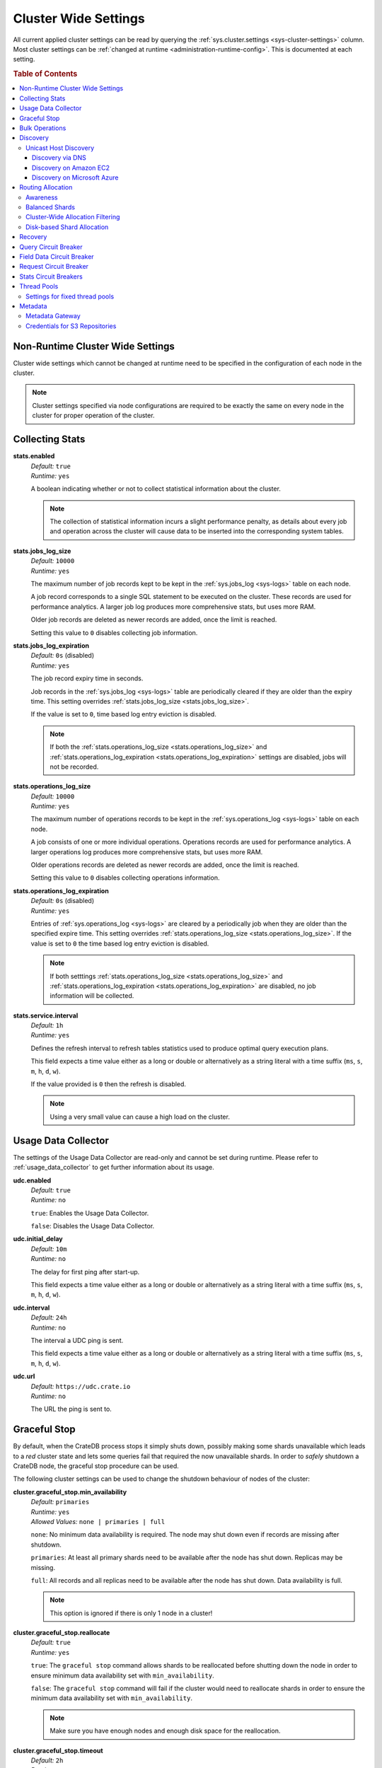 .. highlight:: sh

.. _conf-cluster-settings:

=====================
Cluster Wide Settings
=====================

All current applied cluster settings can be read by querying the
:ref:`sys.cluster.settings <sys-cluster-settings>` column. Most
cluster settings can be :ref:`changed at runtime
<administration-runtime-config>`. This is documented at each setting.

.. rubric:: Table of Contents

.. contents::
   :local:

.. _applying-cluster-settings:

Non-Runtime Cluster Wide Settings
---------------------------------

Cluster wide settings which cannot be changed at runtime need to be specified
in the configuration of each node in the cluster.

.. NOTE::

   Cluster settings specified via node configurations are required to be
   exactly the same on every node in the cluster for proper operation of the
   cluster.

.. _conf_collecting_stats:

Collecting Stats
----------------

.. _stats.enabled:

**stats.enabled**
  | *Default:*    ``true``
  | *Runtime:*   ``yes``

  A boolean indicating whether or not to collect statistical information about
  the cluster.

  .. NOTE::

     The collection of statistical information incurs a slight performance
     penalty, as details about every job and operation across the cluster will
     cause data to be inserted into the corresponding system tables.

.. _stats.jobs_log_size:

**stats.jobs_log_size**
  | *Default:*   ``10000``
  | *Runtime:*  ``yes``

  The maximum number of job records kept to be kept in the :ref:`sys.jobs_log
  <sys-logs>` table on each node.

  A job record corresponds to a single SQL statement to be executed on the
  cluster. These records are used for performance analytics. A larger job log
  produces more comprehensive stats, but uses more RAM.

  Older job records are deleted as newer records are added, once the limit is
  reached.

  Setting this value to ``0`` disables collecting job information.

.. _stats.jobs_log_expiration:

**stats.jobs_log_expiration**
  | *Default:*  ``0s`` (disabled)
  | *Runtime:*  ``yes``

  The job record expiry time in seconds.

  Job records in the :ref:`sys.jobs_log <sys-logs>` table are periodically
  cleared if they are older than the expiry time. This setting overrides
  :ref:`stats.jobs_log_size <stats.jobs_log_size>`.

  If the value is set to ``0``, time based log entry eviction is disabled.

  .. NOTE::

     If both the :ref:`stats.operations_log_size <stats.operations_log_size>`
     and
     :ref:`stats.operations_log_expiration <stats.operations_log_expiration>`
     settings are disabled, jobs will not be recorded.

.. _stats.operations_log_size:

**stats.operations_log_size**
  | *Default:*   ``10000``
  | *Runtime:*  ``yes``

  The maximum number of operations records to be kept in the
  :ref:`sys.operations_log <sys-logs>` table on each node.

  A job consists of one or more individual operations. Operations records are
  used for performance analytics. A larger operations log produces more
  comprehensive stats, but uses more RAM.

  Older operations records are deleted as newer records are added, once the
  limit is reached.

  Setting this value to ``0`` disables collecting operations information.

.. _stats.operations_log_expiration:

**stats.operations_log_expiration**
  | *Default:*  ``0s`` (disabled)
  | *Runtime:*  ``yes``

  Entries of :ref:`sys.operations_log <sys-logs>` are cleared by a periodically
  job when they are older than the specified expire time. This setting
  overrides :ref:`stats.operations_log_size <stats.operations_log_size>`. If
  the value is set to ``0`` the time based log entry eviction is disabled.

  .. NOTE::

    If both setttings :ref:`stats.operations_log_size
    <stats.operations_log_size>` and :ref:`stats.operations_log_expiration
    <stats.operations_log_expiration>` are disabled, no job information will be
    collected.

.. _stats.service.interval:

**stats.service.interval**
  | *Default:*    ``1h``
  | *Runtime:*   ``yes``

  Defines the refresh interval to refresh tables statistics used to produce
  optimal query execution plans.

  This field expects a time value either as a long or double or alternatively
  as a string literal with a time suffix (``ms``, ``s``, ``m``, ``h``, ``d``,
  ``w``).

  If the value provided is ``0`` then the refresh is disabled.

  .. NOTE::

    Using a very small value can cause a high load on the cluster.

.. _conf_usage_data_collector:

Usage Data Collector
--------------------

The settings of the Usage Data Collector are read-only and cannot be set during
runtime. Please refer to :ref:`usage_data_collector` to get further information
about its usage.

.. _udc_enabled:

**udc.enabled**
  | *Default:*  ``true``
  | *Runtime:*  ``no``

  ``true``: Enables the Usage Data Collector.

  ``false``: Disables the Usage Data Collector.

.. _cluster.udc.initial_delay:

**udc.initial_delay**
  | *Default:*  ``10m``
  | *Runtime:*  ``no``

  The delay for first ping after start-up.

  This field expects a time value either as a long or double or alternatively
  as a string literal with a time suffix (``ms``, ``s``, ``m``, ``h``, ``d``,
  ``w``).

.. _cluster.udc.interval:

**udc.interval**
  | *Default:*  ``24h``
  | *Runtime:*  ``no``

  The interval a UDC ping is sent.

  This field expects a time value either as a long or double or alternatively
  as a string literal with a time suffix (``ms``, ``s``, ``m``, ``h``, ``d``,
  ``w``).

.. _cluster.udc.url:

**udc.url**
  | *Default:*  ``https://udc.crate.io``
  | *Runtime:*  ``no``

  The URL the ping is sent to.

.. _conf_graceful_stop:

Graceful Stop
-------------

By default, when the CrateDB process stops it simply shuts down, possibly
making some shards unavailable which leads to a *red* cluster state and lets
some queries fail that required the now unavailable shards. In order to
*safely* shutdown a CrateDB node, the graceful stop procedure can be used.

The following cluster settings can be used to change the shutdown behaviour of
nodes of the cluster:

.. _cluster.graceful_stop.min_availability:

**cluster.graceful_stop.min_availability**
  | *Default:*   ``primaries``
  | *Runtime:*  ``yes``
  | *Allowed Values:*   ``none | primaries | full``

  ``none``: No minimum data availability is required. The node may shut down
  even if records are missing after shutdown.

  ``primaries``: At least all primary shards need to be available after the node
  has shut down. Replicas may be missing.

  ``full``: All records and all replicas need to be available after the node
  has shut down. Data availability is full.

  .. NOTE::

     This option is ignored if there is only 1 node in a cluster!

.. _cluster.graceful_stop.reallocate:

**cluster.graceful_stop.reallocate**
  | *Default:*   ``true``
  | *Runtime:*  ``yes``

  ``true``: The ``graceful stop`` command allows shards to be reallocated
  before shutting down the node in order to ensure minimum data availability
  set with ``min_availability``.

  ``false``: The ``graceful stop`` command will fail if the cluster would need
  to reallocate shards in order to ensure the minimum data availability set
  with ``min_availability``.

  .. NOTE::

     Make sure you have enough nodes and enough disk space for the
     reallocation.

.. _cluster.graceful_stop.timeout:

**cluster.graceful_stop.timeout**
  | *Default:*   ``2h``
  | *Runtime:*  ``yes``

  Defines the maximum waiting time in milliseconds for the reallocation process
  to finish. The ``force`` setting will define the behaviour when the shutdown
  process runs into this timeout.

  The timeout expects a time value either as a long or double or alternatively
  as a string literal with a time suffix (``ms``, ``s``, ``m``, ``h``, ``d``,
  ``w``).

.. _cluster.graceful_stop.force:

**cluster.graceful_stop.force**
  | *Default:*   ``false``
  | *Runtime:*  ``yes``

  Defines whether ``graceful stop`` should force stopping of the node if it
  runs into the timeout which is specified with the
  `cluster.graceful_stop.timeout`_ setting.

.. _conf_bulk_operations:

Bulk Operations
---------------

SQL DML Statements involving a huge amount of rows like :ref:`copy_from`,
:ref:`ref-insert` or :ref:`ref-update` can take an enormous amount of time and
resources. The following settings change the behaviour of those queries.

.. _bulk.request_timeout:

**bulk.request_timeout**
  | *Default:* ``1m``
  | *Runtime:* ``yes``

  Defines the timeout of internal shard-based requests involved in the
  execution of SQL DML Statements over a huge amount of rows.

.. _conf_discovery:

Discovery
---------

.. _discovery.zen.minimum_master_nodes:

**discovery.zen.minimum_master_nodes**
  | *Default:*   ``1``
  | *Runtime:*  ``yes``

  Set to ensure a node sees N other master eligible nodes to be considered
  operational within the cluster. It's recommended to set it to a higher value
  than 1 when running more than 2 nodes in the cluster.

.. _discovery.zen.ping_timeout:

**discovery.zen.ping_timeout**
  | *Default:*   ``3s``
  | *Runtime:*  ``yes``

  Set the time to wait for ping responses from other nodes when discovering.
  Set this option to a higher value on a slow or congested network to minimize
  discovery failures.

.. _discovery.zen.publish_timeout:

**discovery.zen.publish_timeout**
  | *Default:*   ``30s``
  | *Runtime:*  ``yes``

  Time a node is waiting for responses from other nodes to a published cluster
  state.

.. NOTE::

   Multicast used to be an option for node discovery, but was deprecated in
   CrateDB 1.0.3 and removed in CrateDB 1.1.

.. _conf_host_discovery:

Unicast Host Discovery
......................

CrateDB has built-in support for several different mechanisms of node
discovery. The simplest mechanism is to specify a list of hosts in the
configuration file.

**discovery.zen.ping.unicast.hosts**
  | *Default:*  ``not set``
  | *Runtime:*  ``no``

Currently there are three other discovery types: via DNS, via EC2 API and via
Microsoft Azure mechanisms.

When a node starts up with one of these discovery types enabled, it performs a
lookup using the settings for the specified mechanism listed below. The hosts
and ports retrieved from the mechanism will be used to generate a list of
unicast hosts for node discovery.

The same lookup is also performed by all nodes in a cluster whenever the master
is re-elected (see `Cluster Meta Data`).

**discovery.zen.hosts_provider**
  | *Default:*   ``not set``
  | *Runtime:*   ``no``
  | *Allowed Values:* ``srv``, ``ec2``, ``azure``

See also: `Discovery`_.

.. _conf_dns_discovery:

Discovery via DNS
`````````````````

Crate has built-in support for discovery via DNS. To enable DNS discovery the
``discovery.zen.hosts_provider`` setting needs to be set to ``srv``.

The order of the unicast hosts is defined by the priority, weight and name of
each host defined in the SRV record. For example::

    _crate._srv.example.com. 3600 IN SRV 2 20 4300 crate1.example.com.
    _crate._srv.example.com. 3600 IN SRV 1 10 4300 crate2.example.com.
    _crate._srv.example.com. 3600 IN SRV 2 10 4300 crate3.example.com.

would result in a list of discovery nodes ordered like::

    crate2.example.com:4300, crate3.example.com:4300, crate1.example.com:4300

**discovery.srv.query**
  | *Runtime:*  ``no``

  The DNS query that is used to look up SRV records, usually in the format
  ``_service._protocol.fqdn`` If not set, the service discovery will not be
  able to look up any SRV records.

**discovery.srv.resolver**
  | *Runtime:*  ``no``

  The hostname or IP of the DNS server used to resolve DNS records. If this is
  not set, or the specified hostname/IP is not resolvable, the default (system)
  resolver is used.

  Optionally a custom port can be specified using the format ``hostname:port``.

.. _conf_ec2_discovery:

Discovery on Amazon EC2
```````````````````````

CrateDB has built-in support for discovery via the EC2 API. To enable EC2
discovery the ``discovery.zen.hosts_provider`` settings needs to be set to
``ec2``.

**discovery.ec2.access_key**
  | *Runtime:*  ``no``

  The access key ID to identify the API calls.

**discovery.ec2.secret_key**
  | *Runtime:*  ``no``

  The secret key to identify the API calls.

Following settings control the discovery:

.. _discovery_ec2_groups:

**discovery.ec2.groups**
  | *Runtime:*  ``no``

  A list of security groups; either by ID or name. Only instances with the
  given group will be used for unicast host discovery.

**discovery.ec2.any_group**
  | *Runtime:*  ``no``
  | *Default:*  ``true``

  Defines whether all (``false``) or just any (``true``) security group must
  be present for the instance to be used for discovery.

.. _discovery_ec2_host_type:

**discovery.ec2.host_type**
  | *Runtime:*  ``no``
  | *Default:*  ``private_ip``
  | *Allowed Values:*  ``private_ip``, ``public_ip``, ``private_dns``, ``public_dns``

  Defines via which host type to communicate with other instances.

.. _discovery_ec2_zones:

**discovery.ec2.availability_zones**
  | *Runtime:*  ``no``

  A list of availability zones. Only instances within the given availability
  zone will be used for unicast host discovery.

.. _discovery_ec2_tags:

**discovery.ec2.tag.<name>**
  | *Runtime:*  ``no``

  EC2 instances for discovery can also be filtered by tags using the
  ``discovery.ec2.tag.`` prefix plus the tag name.

  E.g. to filter instances that have the ``environment`` tags with the value
  ``dev`` your setting will look like: ``discovery.ec2.tag.environment: dev``.

**discovery.ec2.endpoint**
  | *Runtime:*  ``no``

  If you have your own compatible implementation of the EC2 API service you can
  set the endpoint that should be used.

.. _conf_azure_discovery:

Discovery on Microsoft Azure
````````````````````````````

CrateDB has built-in support for discovery via the Azure Virtual Machine API.
To enable Azure discovery set the ``discovery.zen.hosts_provider`` setting to
``azure``.

**cloud.azure.management.resourcegroup.name**
  | *Runtime:*  ``no``

  The name of the resource group the CrateDB cluster is running on.

  All nodes need to be started within the same resource group.

**cloud.azure.management.subscription.id**
  | *Runtime:*  ``no``

  The subscription ID of your Azure account.

  You can find the ID on the `Azure Portal`_.

**cloud.azure.management.tenant.id**
  | *Runtime:*  ``no``

  The tenant ID of the `Active Directory application`_.

**cloud.azure.management.app.id**
  | *Runtime:*  ``no``

  The application ID of the `Active Directory application`_.

**cloud.azure.management.app.secret**
  | *Runtime:*  ``no``

  The password of the `Active Directory application`_.

**discovery.azure.method**
  | *Runtime:* ``no``
  | *Default:* ``vnet``
  | *Allowed Values:* ``vnet | subnet``

  Defines the scope of the discovery. ``vnet`` will discover all VMs within the
  same virtual network (default), ``subnet`` will discover all VMs within the
  same subnet of the CrateDB instance.

.. _`Azure Portal`: https://portal.azure.com
.. _`Active Directory application`: https://azure.microsoft.com/en-us/documentation/articles/resource-group-authenticate-service-principal-cli/#_create-ad-application-with-password

.. _conf_routing:

Routing Allocation
------------------

.. _cluster.routing.allocation.enable:

**cluster.routing.allocation.enable**
  | *Default:*   ``all``
  | *Runtime:*  ``yes``
  | *Allowed Values:* ``all | none | primaries | new_primaries``

  ``all`` allows all shard allocations, the cluster can allocate all kinds of
  shards.

  ``none`` allows no shard allocations at all. No shard will be moved or
  created.

  ``primaries`` only primaries can be moved or created. This includes existing
  primary shards.

  ``new_primaries`` allows allocations for new primary shards only. This means
  that for example a newly added node will not allocate any replicas. However
  it is still possible to allocate new primary shards for new indices. Whenever
  you want to perform a zero downtime upgrade of your cluster you need to set
  this value before gracefully stopping the first node and reset it to ``all``
  after starting the last updated node.

.. NOTE::

   This allocation setting has no effect on recovery of primary shards! Even
   when ``cluster.routing.allocation.enable`` is set to ``none``, nodes will
   recover their unassigned local primary shards immediatelly after restart.

.. _cluster.routing.rebalance.enable:

**cluster.routing.rebalance.enable**
  | *Default:*   ``all``
  | *Runtime:*  ``yes``
  | *Allowed Values:* ``all | none | primaries | replicas``

  Enables/Disables rebalancing for different types of shards.

  ``all`` allows shard rebalancing for all types of shards.

  ``none`` disables shard rebalancing for any types.

  ``primaries`` allows shard rebalancing only for primary shards.

  ``replicas`` allows shard rebalancing only for replica shards.

.. _cluster.routing.allocation.allow_rebalance:

**cluster.routing.allocation.allow_rebalance**
  | *Default:*   ``indices_all_active``
  | *Runtime:*  ``yes``
  | *Allowed Values:* ``always | indices_primary_active | indices_all_active``

  Allow to control when rebalancing will happen based on the total state of all
  the indices shards in the cluster. Defaulting to ``indices_all_active`` to
  reduce chatter during initial recovery.

.. _cluster.routing.allocation.cluster_concurrent_rebalance:

**cluster.routing.allocation.cluster_concurrent_rebalance**
  | *Default:*   ``2``
  | *Runtime:*  ``yes``

  Define how many concurrent rebalancing tasks are allowed cluster wide.

.. _cluster.routing.allocation.node_initial_primaries_recoveries:

**cluster.routing.allocation.node_initial_primaries_recoveries**
  | *Default:*   ``4``
  | *Runtime:*  ``yes``

  Define the number of initial recoveries of primaries that are allowed per
  node. Since most times local gateway is used, those should be fast and we can
  handle more of those per node without creating load.

.. _cluster.routing.allocation.node_concurrent_recoveries:

**cluster.routing.allocation.node_concurrent_recoveries**
  | *Default:*   ``2``
  | *Runtime:*  ``yes``

  How many concurrent recoveries are allowed to happen on a node.

.. _conf-routing-allocation-awareness:

Awareness
.........

Cluster allocation awareness allows to configure shard and replicas allocation
across generic attributes associated with nodes.

.. _cluster.routing.allocation.awareness.attributes:

**cluster.routing.allocation.awareness.attributes**
  | *Runtime:*  ``no``

  Define node attributes which will be used to do awareness based on the
  allocation of a shard and its replicas. For example, let's say we have
  defined an attribute ``rack_id`` and we start 2 nodes with
  ``node.attr.rack_id`` set to rack_one, and deploy a single table with 5
  shards and 1 replica. The table will be fully deployed on the current nodes
  (5 shards and 1 replica each, total of 10 shards).

  Now, if we start two more nodes, with ``node.attr.rack_id`` set to rack_two,
  shards will relocate to even the number of shards across the nodes, but a
  shard and its replica will not be allocated in the same rack_id value.

  The awareness attributes can hold several values

.. _cluster.routing.allocation.awareness.force.*.values:

**cluster.routing.allocation.awareness.force.\*.values**
  | *Runtime:*  ``no``

  Attributes on which shard allocation will be forced. ``*`` is a placeholder
  for the awareness attribute, which can be defined using the
  `cluster.routing.allocation.awareness.attributes`_ setting. Let's say we
  configured an awareness attribute ``zone`` and the values ``zone1, zone2``
  here, start 2 nodes with ``node.attr.zone`` set to ``zone1`` and create a
  table with 5 shards and 1 replica. The table will be created, but only 5
  shards will be allocated (with no replicas). Only when we start more shards
  with ``node.attr.zone`` set to ``zone2`` the replicas will be allocated.

Balanced Shards
...............

All these values are relative to one another. The first three are used to
compose a three separate weighting functions into one. The cluster is balanced
when no allowed action can bring the weights of each node closer together by
more then the fourth setting. Actions might not be allowed, for instance, due
to forced awareness or allocation filtering.

.. _cluster.routing.allocation.balance.shard:

**cluster.routing.allocation.balance.shard**
  | *Default:*   ``0.45f``
  | *Runtime:*  ``yes``

  Defines the weight factor for shards allocated on a node (float). Raising
  this raises the tendency to equalize the number of shards across all nodes in
  the cluster.

.. _cluster.routing.allocation.balance.index:

**cluster.routing.allocation.balance.index**
  | *Default:*   ``0.55f``
  | *Runtime:*  ``yes``

  Defines a factor to the number of shards per index allocated on a specific
  node (float). Increasing this value raises the tendency to equalize the
  number of shards per index across all nodes in the cluster.

.. _cluster.routing.allocation.balance.threshold:

**cluster.routing.allocation.balance.threshold**
  | *Default:*   ``1.0f``
  | *Runtime:*  ``yes``

  Minimal optimization value of operations that should be performed (non
  negative float). Increasing this value will cause the cluster to be less
  aggressive about optimising the shard balance.

Cluster-Wide Allocation Filtering
.................................

Allow to control the allocation of all shards based on include/exclude filters.

E.g. this could be used to allocate all the new shards on the nodes with
specific IP addresses or custom attributes.

.. _cluster.routing.allocation.include.*:

**cluster.routing.allocation.include.***
  | *Runtime:*  ``no``

  Place new shards only on nodes where one of the specified values matches the
  attribute. e.g.: cluster.routing.allocation.include.zone: "zone1,zone2"

.. _cluster.routing.allocation.exclude.*:

**cluster.routing.allocation.exclude.***
  | *Runtime:*  ``no``

  Place new shards only on nodes where none of the specified values matches the
  attribute. e.g.: cluster.routing.allocation.exclude.zone: "zone1"

.. _cluster.routing.allocation.require.*:

**cluster.routing.allocation.require.***
  | *Runtime:*  ``no``

  Used to specify a number of rules, which all MUST match for a node in order
  to allocate a shard on it. This is in contrast to include which will include
  a node if ANY rule matches.

Disk-based Shard Allocation
...........................

.. _cluster.routing.allocation.disk.threshold_enabled:

**cluster.routing.allocation.disk.threshold_enabled**
  | *Default:*   ``true``
  | *Runtime:*  ``yes``

  Prevent shard allocation on nodes depending of the disk usage.

.. _cluster.routing.allocation.disk.watermark.low:

**cluster.routing.allocation.disk.watermark.low**
  | *Default:*   ``85%``
  | *Runtime:*  ``yes``

  Defines the lower disk threshold limit for shard allocations. New shards will
  not be allocated on nodes with disk usage greater than this value. It can
  also be set to an absolute bytes value (like e.g. ``500mb``) to prevent the
  cluster from allocating new shards on node with less free disk space than
  this value.

.. _cluster.routing.allocation.disk.watermark.high:

**cluster.routing.allocation.disk.watermark.high**
  | *Default:*   ``90%``
  | *Runtime:*  ``yes``

  Defines the higher disk threshold limit for shard allocations. The cluster
  will attempt to relocate existing shards to another node if the disk usage on
  a node rises above this value. It can also be set to an absolute bytes value
  (like e.g. ``500mb``) to relocate shards from nodes with less free disk space
  than this value.

.. _cluster.routing.allocation.disk.watermark.flood_stage:

**cluster.routing.allocation.disk.watermark.flood_stage**
  | *Default:*  ``95%``
  | *Runtime:*  ``yes``

  Defines the threshold on which CrateDB enforces a read-only block on every
  index that has at least one shard allocated on a node with at least one disk
  exceeding the flood stage.
  Note, that the read-only blocks are not automatically removed from the
  indices if the disk space is freed and the threshold is undershot. To remove
  the block, execute ``ALTER TABLE ... SET ("blocks.read_only_allow_delete" =
  FALSE)`` for affected tables (see :ref:`table-settings-blocks.read_only_allow_delete`).

``cluster.routing.allocation.disk.watermark`` settings may be defined as
percentages or bytes values. However, it is not possible to mix the value
types.

By default, the cluster will retrieve information about the disk usage of the
nodes every 30 seconds. This can also be changed by setting the
`cluster.info.update.interval`_ setting.

Recovery
--------

.. _indices.recovery.max_bytes_per_sec:

**indices.recovery.max_bytes_per_sec**
  | *Default:*   ``40mb``
  | *Runtime:*  ``yes``

  Specifies the maximum number of bytes that can be transferred during shard
  recovery per seconds. Limiting can be disabled by setting it to ``0``. This
  setting allows to control the network usage of the recovery process. Higher
  values may result in higher network utilization, but also faster recovery
  process.

.. _indices.recovery.retry_delay_state_sync:

**indices.recovery.retry_delay_state_sync**
  | *Default:*  ``500ms``
  | *Runtime:*  ``yes``

  Defines the time to wait after an issue caused by cluster state syncing
  before retrying to recover.

.. _indices.recovery.retry_delay_network:

**indices.recovery.retry_delay_network**
  | *Default:*  ``5s``
  | *Runtime:*  ``yes``

  Defines the time to wait after an issue caused by the network before retrying
  to recover.

.. _indices.recovery.internal_action_timeout:

**indices.recovery.internal_action_timeout**
  | *Default:*  ``15m``
  | *Runtime:*  ``yes``

  Defines the timeout for internal requests made as part of the recovery.

.. _indices.recovery.internal_action_long_timeout:

**indices.recovery.internal_action_long_timeout**
  | *Default:*  ``30m``
  | *Runtime:*  ``yes``

  Defines the timeout for internal requests made as part of the recovery that
  are expected to take a long time. Defaults to twice
  :ref:`internal_action_timeout <indices.recovery.internal_action_timeout>`.

.. _indices.recovery.recovery_activity_timeout:

**indices.recovery.recovery_activity_timeout**
  | *Default:*  ``30m``
  | *Runtime:*  ``yes``

  Recoveries that don't show any activity for more then this interval will
  fail. Defaults to :ref:`internal_action_long_timeout
  <indices.recovery.internal_action_long_timeout>`.

Query Circuit Breaker
---------------------

The Query circuit breaker will keep track of the used memory during the
execution of a query. If a query consumes too much memory or if the cluster is
already near its memory limit it will terminate the query to ensure the cluster
keeps working.

**indices.breaker.query.limit**
  | *Default:*   ``60%``
  | *Runtime:*   ``yes``

  Specifies the limit for the query breaker. Provided values can either be
  absolute values (interpreted as a number of bytes), byte sizes (eg. 1mb) or
  percentage of the heap size (eg. 12%). A value of ``-1`` disables breaking
  the circuit while still accounting memory usage.

**indices.breaker.query.overhead**
  | *Default:*   ``1.09``
  | *Runtime:*   ``no``

  A constant that all data estimations are multiplied with to determine a final
  estimation.

Field Data Circuit Breaker
--------------------------

The field data circuit breaker allows estimation of needed heap memory required
for loading field data into memory. If a certain limit is reached an exception
is raised.

**indices.breaker.fielddata.limit**
  | *Default:*   ``60%``
  | *Runtime:*  ``yes``

  Specifies the JVM heap limit for the fielddata breaker.

**indices.breaker.fielddata.overhead**
  | *Default:*   ``1.03``
  | *Runtime:*  ``yes``

  A constant that all field data estimations are multiplied with to determine a
  final estimation.

Request Circuit Breaker
-----------------------

The request circuit breaker allows an estimation of required heap memory per
request. If a single request exceeds the specified amount of memory, an
exception is raised.

**indices.breaker.request.limit**
  | *Default:*   ``60%``
  | *Runtime:*  ``yes``

  Specifies the JVM heap limit for the request circuit breaker.

**indices.breaker.request.overhead**
  | *Default:*   ``1.0``
  | *Runtime:*  ``yes``

  A constant that all request estimations are multiplied with to determine a
  final estimation.

.. _stats.breaker.log:

Stats Circuit Breakers
----------------------

Settings that control the behaviour of the stats circuit breaker. There are two
breakers in place, one for the jobs log and one for the operations log. For
each of them, the breaker limit can be set.

.. _stats.breaker.log.jobs.limit:

**stats.breaker.log.jobs.limit**
  | *Default:*    ``5%``
  | *Runtime:*   ``yes``

  The maximum memory that can be used from :ref:`crate-heap-size` for the
  :ref:`sys.jobs_log <sys-logs>` table on each node.

  When this memory limit is reached, the job log circuit breaker logs an error
  message and clears the :ref:`sys.jobs_log <sys-logs>` table completely.

.. _stats.breaker.log.operations.limit:

**stats.breaker.log.operations.limit**
  | *Default:*    ``5%``
  | *Runtime:*   ``yes``

  The maximum memory that can be used from :ref:`crate-heap-size` for the
  :ref:`sys.operations_log <sys-logs>` table on each node.

  When this memory limit is reached, the operations log circuit breaker logs an
  error message and clears the :ref:`sys.operations_log <sys-logs>` table
  completely.

Thread Pools
------------

Every node holds several thread pools to improve how threads are managed within
a node. There are several pools, but the important ones include:

* ``index``: For index/delete operations, defaults to fixed
* ``search``: For count/search operations, defaults to fixed
* ``get``: For queries that are optimized to do a direct lookup by primary key,
  defaults to fixed
* ``bulk``: For bulk operations, defaults to fixed
* ``refresh``: For refresh operations, defaults to cache

**thread_pool.<name>.type**
  | *Runtime:*  ``no``
  | *Allowed Values:* ``fixed | scaling``

  ``fixed`` holds a fixed size of threads to handle the requests. It also has a
  queue for pending requests if no threads are available.

  ``scaling`` ensures that a thread pool holds a dynamic number of threads that
  are proportional to the workload.

Settings for fixed thread pools
...............................

If the type of a thread pool is set to ``fixed`` there are a few optional
settings.

**thread_pool.<name>.size**
  | *Runtime:*  ``no``

  Number of threads. The default size of the different thread pools depend on
  the number of available CPU cores.

**thread_pool.<name>.queue_size**
  | *Default index:*  ``200``
  | *Default search:* ``1000``
  | *Default get:* ``1000``
  | *Default bulk:* ``50``
  | *Runtime:*  ``no``

  Size of the queue for pending requests. A value of ``-1`` sets it to
  unbounded.

Metadata
--------

.. _cluster.info.update.interval:

**cluster.info.update.interval**
  | *Default:*  ``30s``
  | *Runtime:*  ``yes``

  Defines how often the cluster collect metadata information (e.g. disk usages
  etc.) if no concrete  event is triggered.

.. _metadata_gateway:

Metadata Gateway
................

  The gateway persists cluster meta data on disk every time the meta data
  changes. This data is stored persistently across full cluster restarts and
  recovered after nodes are started again.

.. _gateway.expected_nodes:

**gateway.expected_nodes**
  | *Default:*   ``-1``
  | *Runtime:*  ``no``

  The setting ``gateway.expected_nodes`` defines the number of nodes that
  should be waited for until the cluster state is recovered immediately. The
  value of the setting should be equal to the number of nodes in the cluster,
  because you only want the cluster state to be recovered after all nodes are
  started.

.. _gateway.recover_after_time:

**gateway.recover_after_time**
  | *Default:*   ``0ms``
  | *Runtime:*  ``no``

  The ``gateway.recover_after_time`` setting defines the time to wait before
  starting starting the recovery once the number of nodes defined in
  ``gateway.recover_after_nodes`` are started. The setting is relevant if
  ``gateway.recover_after_nodes`` is less than ``gateway.expected_nodes``.

.. _gateway.recover_after_nodes:

**gateway.recover_after_nodes**
  | *Default:*   ``-1``
  | *Runtime:*  ``no``

  The ``gateway.recover_after_nodes`` setting defines the number of nodes that
  need to be started before the cluster state recovery will start. Ideally the
  value of the setting should be equal to the number of nodes in the cluster,
  because you only want the cluster state to be recovered once all nodes are
  started. However, the value must be bigger than the half of the expected
  number of nodes in the cluster.

.. _s3-credentials:

Credentials for S3 Repositories
...............................

CrateDB has built-in support for configuring
:ref:`S3 buckets as repositories for snapshots
<ref-create-repository-types-s3>`. If no credentials are provided as parameters
to the SQL statement the following default credentials will be used:

.. _s3-credentials-access-key:

**s3.client.default.access_key**
  | *Runtime:*  ``no``

  The access key ID to identify the API calls.

.. _s3-credentials-secret-key:

**s3.client.default.secret_key**
  | *Runtime:*  ``no``

  The secret key to identify the API calls.


.. TIP::

   Configuring the settings above in the ``crate.yml`` file, is an easy way to
   prevent credentials from being exposed.

   If a repository is created with the credentials passed as parameters to the
   SQL statement, then those credentials will be visible as plain text to
   anyone querying the :ref:`sys.repositories table <sys-repositories>`.
